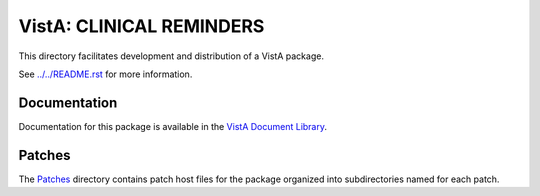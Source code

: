 =========================
VistA: CLINICAL REMINDERS
=========================

This directory facilitates development and distribution of a VistA package.

See `<../../README.rst>`__ for more information.

-------------
Documentation
-------------

Documentation for this package is available in the `VistA Document Library`_.

.. _`VistA Document Library`: http://www.va.gov/vdl/application.asp?appid=60

-------
Patches
-------

The `<Patches>`__ directory contains patch host files for the package
organized into subdirectories named for each patch.
